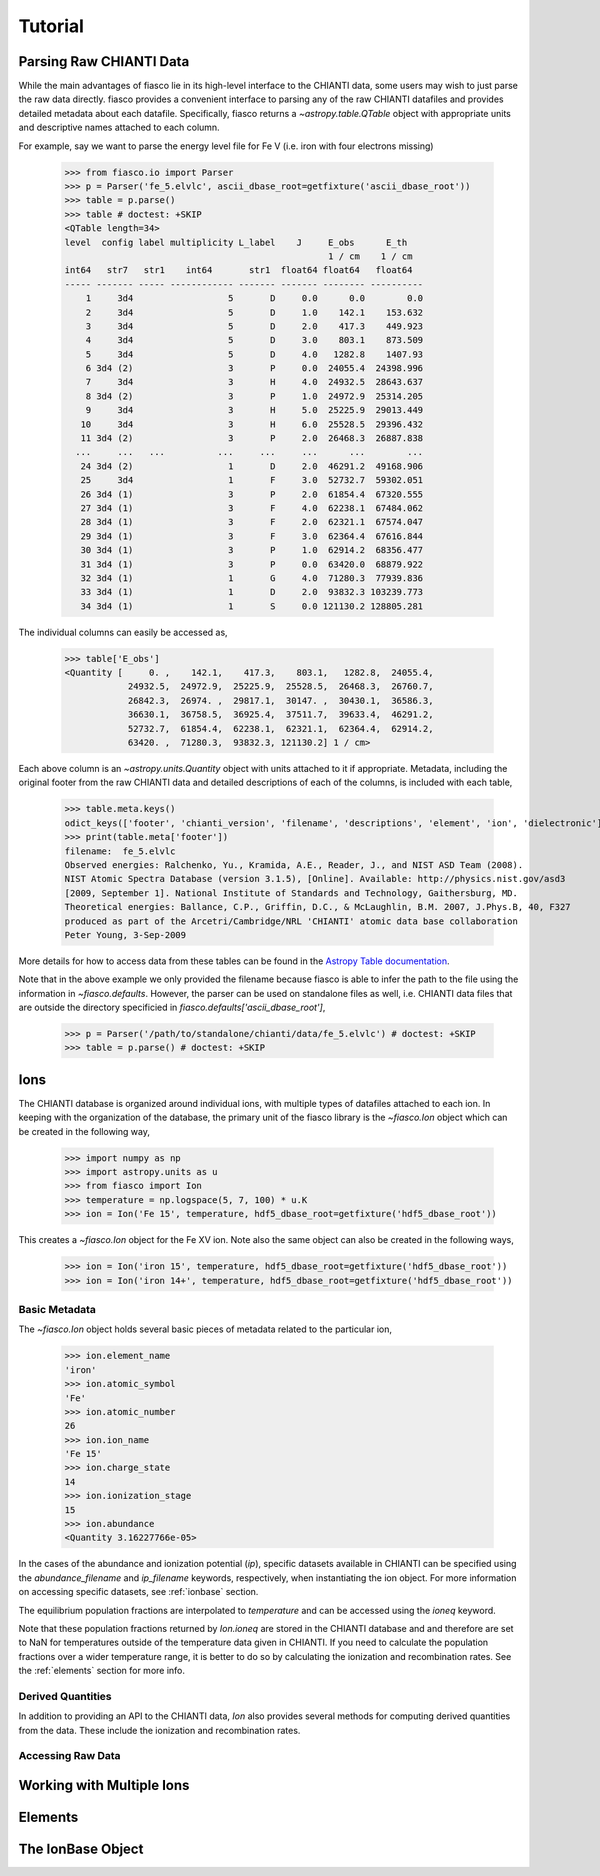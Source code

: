 Tutorial
=========

Parsing Raw CHIANTI Data
------------------------
While the main advantages of fiasco lie in its high-level interface to the CHIANTI data, some users may wish to just parse the raw data directly. fiasco provides a convenient interface to parsing any of the raw CHIANTI datafiles and provides detailed metadata about each datafile. Specifically, fiasco returns a `~astropy.table.QTable` object with appropriate units and descriptive names attached to each column.

For example, say we want to parse the energy level file for Fe V (i.e. iron with four electrons missing)

    >>> from fiasco.io import Parser
    >>> p = Parser('fe_5.elvlc', ascii_dbase_root=getfixture('ascii_dbase_root'))
    >>> table = p.parse()
    >>> table # doctest: +SKIP
    <QTable length=34>
    level  config label multiplicity L_label    J     E_obs      E_th
                                                      1 / cm    1 / cm
    int64   str7   str1    int64       str1  float64 float64   float64
    ----- ------- ----- ------------ ------- ------- -------- ----------
        1     3d4                  5       D     0.0      0.0        0.0
        2     3d4                  5       D     1.0    142.1    153.632
        3     3d4                  5       D     2.0    417.3    449.923
        4     3d4                  5       D     3.0    803.1    873.509
        5     3d4                  5       D     4.0   1282.8    1407.93
        6 3d4 (2)                  3       P     0.0  24055.4  24398.996
        7     3d4                  3       H     4.0  24932.5  28643.637
        8 3d4 (2)                  3       P     1.0  24972.9  25314.205
        9     3d4                  3       H     5.0  25225.9  29013.449
       10     3d4                  3       H     6.0  25528.5  29396.432
       11 3d4 (2)                  3       P     2.0  26468.3  26887.838
      ...     ...   ...          ...     ...     ...      ...        ...
       24 3d4 (2)                  1       D     2.0  46291.2  49168.906
       25     3d4                  1       F     3.0  52732.7  59302.051
       26 3d4 (1)                  3       P     2.0  61854.4  67320.555
       27 3d4 (1)                  3       F     4.0  62238.1  67484.062
       28 3d4 (1)                  3       F     2.0  62321.1  67574.047
       29 3d4 (1)                  3       F     3.0  62364.4  67616.844
       30 3d4 (1)                  3       P     1.0  62914.2  68356.477
       31 3d4 (1)                  3       P     0.0  63420.0  68879.922
       32 3d4 (1)                  1       G     4.0  71280.3  77939.836
       33 3d4 (1)                  1       D     2.0  93832.3 103239.773
       34 3d4 (1)                  1       S     0.0 121130.2 128805.281

The individual columns can easily be accessed as,

    >>> table['E_obs']
    <Quantity [     0. ,    142.1,    417.3,    803.1,   1282.8,  24055.4,
                24932.5,  24972.9,  25225.9,  25528.5,  26468.3,  26760.7,
                26842.3,  26974. ,  29817.1,  30147. ,  30430.1,  36586.3,
                36630.1,  36758.5,  36925.4,  37511.7,  39633.4,  46291.2,
                52732.7,  61854.4,  62238.1,  62321.1,  62364.4,  62914.2,
                63420. ,  71280.3,  93832.3, 121130.2] 1 / cm>

Each above column is an `~astropy.units.Quantity` object with units attached to it if appropriate. Metadata, including the original footer from the raw CHIANTI data and detailed descriptions of each of the columns, is included with each table,

    >>> table.meta.keys()
    odict_keys(['footer', 'chianti_version', 'filename', 'descriptions', 'element', 'ion', 'dielectronic'])
    >>> print(table.meta['footer'])
    filename:  fe_5.elvlc
    Observed energies: Ralchenko, Yu., Kramida, A.E., Reader, J., and NIST ASD Team (2008).
    NIST Atomic Spectra Database (version 3.1.5), [Online]. Available: http://physics.nist.gov/asd3
    [2009, September 1]. National Institute of Standards and Technology, Gaithersburg, MD.
    Theoretical energies: Ballance, C.P., Griffin, D.C., & McLaughlin, B.M. 2007, J.Phys.B, 40, F327
    produced as part of the Arcetri/Cambridge/NRL 'CHIANTI' atomic data base collaboration
    Peter Young, 3-Sep-2009

More details for how to access data from these tables can be found in the `Astropy Table documentation`_.

Note that in the above example we only provided the filename because fiasco is able to infer the path to the file using the information in `~fiasco.defaults`. However, the parser can be used on standalone files as well, i.e. CHIANTI data files that are outside the directory specificied in `fiasco.defaults['ascii_dbase_root']`,

    >>> p = Parser('/path/to/standalone/chianti/data/fe_5.elvlc') # doctest: +SKIP
    >>> table = p.parse() # doctest: +SKIP

Ions
------
The CHIANTI database is organized around individual ions, with multiple types of datafiles attached to each ion. In keeping with the organization of the database, the primary unit of the fiasco library is the `~fiasco.Ion` object which can be created in the following way,

    >>> import numpy as np
    >>> import astropy.units as u
    >>> from fiasco import Ion
    >>> temperature = np.logspace(5, 7, 100) * u.K
    >>> ion = Ion('Fe 15', temperature, hdf5_dbase_root=getfixture('hdf5_dbase_root'))

This creates a `~fiasco.Ion` object for the Fe XV ion. Note also the same object can also be created in the following ways,

    >>> ion = Ion('iron 15', temperature, hdf5_dbase_root=getfixture('hdf5_dbase_root'))
    >>> ion = Ion('iron 14+', temperature, hdf5_dbase_root=getfixture('hdf5_dbase_root'))


Basic Metadata
***************
The `~fiasco.Ion` object holds several basic pieces of metadata related to the particular ion,

    >>> ion.element_name
    'iron'
    >>> ion.atomic_symbol
    'Fe'
    >>> ion.atomic_number
    26
    >>> ion.ion_name
    'Fe 15'
    >>> ion.charge_state
    14
    >>> ion.ionization_stage
    15
    >>> ion.abundance
    <Quantity 3.16227766e-05>

In the cases of the abundance and ionization potential (`ip`), specific datasets available in CHIANTI can be specified using the `abundance_filename` and `ip_filename` keywords, respectively, when instantiating the ion object. For more information on accessing specific datasets, see :ref:`ionbase` section.

The equilibrium population fractions are interpolated to `temperature` and can be accessed using the `ioneq` keyword.

.. plot::
    :include-source:

    import matplotlib.pyplot as plt
    import numpy as np
    import astropy.units as u
    from fiasco import Ion
    ion = Ion('Fe 15', np.logspace(5, 7, 100) * u.K, hdf5_dbase_root=getfixture('hdf5_dbase_root'))
    plt.plot(ion.temperature, ion.ioneq)
    plt.xlabel(r'$T [K]$')
    plt.ylabel(r'Population Fraction')
    plt.xscale('log')
    plt.show()

Note that these population fractions returned by `Ion.ioneq` are stored in the CHIANTI database and and therefore are set to NaN for temperatures outside of the temperature data given in CHIANTI. If you need to calculate the population fractions over a wider temperature range, it is better to do so by calculating the ionization and recombination rates. See the :ref:`elements` section for more info.

Derived Quantities
******************
In addition to providing an API to the CHIANTI data, `Ion` also provides several methods for computing derived quantities from the data. These include the ionization and recombination rates. 

.. plot::
    :include-source:

    import matplotlib.pyplot as plt
    import numpy as np
    import astropy.units as u
    from fiasco import Ion
    ion = Ion('Fe 18', np.logspace(4, 8, 100) * u.K, hdf5_dbase_root=getfixture('hdf5_dbase_root'))
    plt.plot(ion.temperature, ion.recombination_rate(), label='Total')
    plt.plot(ion.temperature, ion.dielectronic_recombination_rate(), label='Dielectronic')
    plt.plot(ion.temperature, ion.radiative_recombination_rate(), label='Radiative')
    plt.xscale('log')
    plt.yscale('log')
    plt.ylabel(f'Recombination Rate')
    plt.xlabel(f'Temperature [K]')
    plt.legend()
    plt.show()

Accessing Raw Data
******************

Working with Multiple Ions
--------------------------

.. _elements:

Elements
---------

.. _ionbase:

The IonBase Object
------------------


.. _Astropy Table documentation: http://docs.astropy.org/en/stable/table/access_table.html